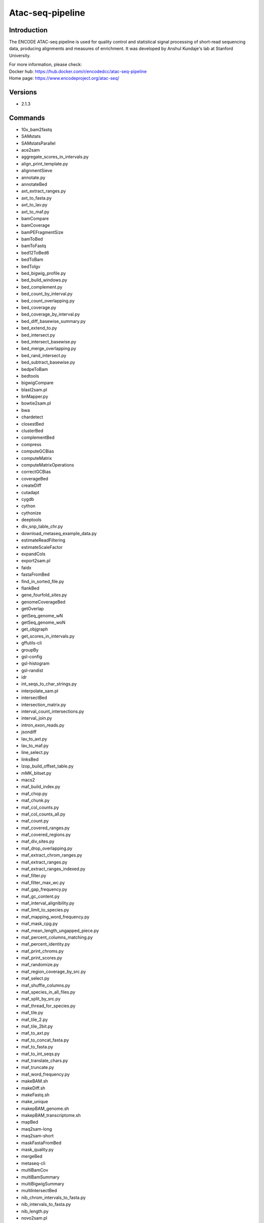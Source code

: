 .. _backbone-label:

Atac-seq-pipeline
==============================

Introduction
~~~~~~~~
The ENCODE ATAC-seq pipeline is used for quality control and statistical signal processing of short-read sequencing data, producing alignments and measures of enrichment. It was developed by Anshul Kundaje's lab at Stanford University.


| For more information, please check:
| Docker hub: https://hub.docker.com/r/encodedcc/atac-seq-pipeline 
| Home page: https://www.encodeproject.org/atac-seq/

Versions
~~~~~~~~
- 2.1.3

Commands
~~~~~~~
- 10x_bam2fastq
- SAMstats
- SAMstatsParallel
- ace2sam
- aggregate_scores_in_intervals.py
- align_print_template.py
- alignmentSieve
- annotate.py
- annotateBed
- axt_extract_ranges.py
- axt_to_fasta.py
- axt_to_lav.py
- axt_to_maf.py
- bamCompare
- bamCoverage
- bamPEFragmentSize
- bamToBed
- bamToFastq
- bed12ToBed6
- bedToBam
- bedToIgv
- bed_bigwig_profile.py
- bed_build_windows.py
- bed_complement.py
- bed_count_by_interval.py
- bed_count_overlapping.py
- bed_coverage.py
- bed_coverage_by_interval.py
- bed_diff_basewise_summary.py
- bed_extend_to.py
- bed_intersect.py
- bed_intersect_basewise.py
- bed_merge_overlapping.py
- bed_rand_intersect.py
- bed_subtract_basewise.py
- bedpeToBam
- bedtools
- bigwigCompare
- blast2sam.pl
- bnMapper.py
- bowtie2sam.pl
- bwa
- chardetect
- closestBed
- clusterBed
- complementBed
- compress
- computeGCBias
- computeMatrix
- computeMatrixOperations
- correctGCBias
- coverageBed
- createDiff
- cutadapt
- cygdb
- cython
- cythonize
- deeptools
- div_snp_table_chr.py
- download_metaseq_example_data.py
- estimateReadFiltering
- estimateScaleFactor
- expandCols
- export2sam.pl
- faidx
- fastaFromBed
- find_in_sorted_file.py
- flankBed
- gene_fourfold_sites.py
- genomeCoverageBed
- getOverlap
- getSeq_genome_wN
- getSeq_genome_woN
- get_objgraph
- get_scores_in_intervals.py
- gffutils-cli
- groupBy
- gsl-config
- gsl-histogram
- gsl-randist
- idr
- int_seqs_to_char_strings.py
- interpolate_sam.pl
- intersectBed
- intersection_matrix.py
- interval_count_intersections.py
- interval_join.py
- intron_exon_reads.py
- jsondiff
- lav_to_axt.py
- lav_to_maf.py
- line_select.py
- linksBed
- lzop_build_offset_table.py
- mMK_bitset.py
- macs2
- maf_build_index.py
- maf_chop.py
- maf_chunk.py
- maf_col_counts.py
- maf_col_counts_all.py
- maf_count.py
- maf_covered_ranges.py
- maf_covered_regions.py
- maf_div_sites.py
- maf_drop_overlapping.py
- maf_extract_chrom_ranges.py
- maf_extract_ranges.py
- maf_extract_ranges_indexed.py
- maf_filter.py
- maf_filter_max_wc.py
- maf_gap_frequency.py
- maf_gc_content.py
- maf_interval_alignibility.py
- maf_limit_to_species.py
- maf_mapping_word_frequency.py
- maf_mask_cpg.py
- maf_mean_length_ungapped_piece.py
- maf_percent_columns_matching.py
- maf_percent_identity.py
- maf_print_chroms.py
- maf_print_scores.py
- maf_randomize.py
- maf_region_coverage_by_src.py
- maf_select.py
- maf_shuffle_columns.py
- maf_species_in_all_files.py
- maf_split_by_src.py
- maf_thread_for_species.py
- maf_tile.py
- maf_tile_2.py
- maf_tile_2bit.py
- maf_to_axt.py
- maf_to_concat_fasta.py
- maf_to_fasta.py
- maf_to_int_seqs.py
- maf_translate_chars.py
- maf_truncate.py
- maf_word_frequency.py
- makeBAM.sh
- makeDiff.sh
- makeFastq.sh
- make_unique
- makepBAM_genome.sh
- makepBAM_transcriptome.sh
- mapBed
- maq2sam-long
- maq2sam-short
- maskFastaFromBed
- mask_quality.py
- mergeBed
- metaseq-cli
- multiBamCov
- multiBamSummary
- multiBigwigSummary
- multiIntersectBed
- nib_chrom_intervals_to_fasta.py
- nib_intervals_to_fasta.py
- nib_length.py
- novo2sam.pl
- nucBed
- one_field_per_line.py
- out_to_chain.py
- pairToBed
- pairToPair
- pbam2bam
- pbam_mapped_transcriptome
- pbt_plotting_example.py
- peak_pie.py
- plot-bamstats
- plotCorrelation
- plotCoverage
- plotEnrichment
- plotFingerprint
- plotHeatmap
- plotPCA
- plotProfile
- prefix_lines.py
- pretty_table.py
- print_unique
- psl2sam.pl
- py.test
- pybabel
- pybedtools
- pygmentize
- pytest
- python-argcomplete-check-easy-install-script
- python-argcomplete-tcsh
- qv_to_bqv.py
- randomBed
- random_lines.py
- register-python-argcomplete
- sam2vcf.pl
- samtools
- samtools.pl
- seq_cache_populate.pl
- shiftBed
- shuffleBed
- slopBed
- soap2sam.pl
- sortBed
- speedtest.py
- subtractBed
- table_add_column.py
- table_filter.py
- tagBam
- tfloc_summary.py
- ucsc_gene_table_to_intervals.py
- undill
- unionBedGraphs
- varfilter.py
- venn_gchart.py
- venn_mpl.py
- wgsim
- wgsim_eval.pl
- wiggle_to_array_tree.py
- wiggle_to_binned_array.py
- wiggle_to_chr_binned_array.py
- wiggle_to_simple.py
- windowBed
- windowMaker
- zoom2sam.pl

Module
~~~~~~~~
You can load the modules by::

    module load biocontainers
    module load atac-seq-pipeline

Example job
~~~~~
.. warning::
    Using ``#!/bin/sh -l`` as shebang in the slurm job script will cause the failure of some biocontainer modules. Please use ``#!/bin/bash`` instead.

To run atac-seq-pipeline on our clusters::

    #!/bin/bash
    #SBATCH -A myallocation     # Allocation name
    #SBATCH -t 1:00:00
    #SBATCH -N 1
    #SBATCH -n 1
    #SBATCH --job-name=atac-seq-pipeline
    #SBATCH --mail-type=FAIL,BEGIN,END
    #SBATCH --error=%x-%J-%u.err
    #SBATCH --output=%x-%J-%u.out

    module --force purge
    ml biocontainers atac-seq-pipeline
